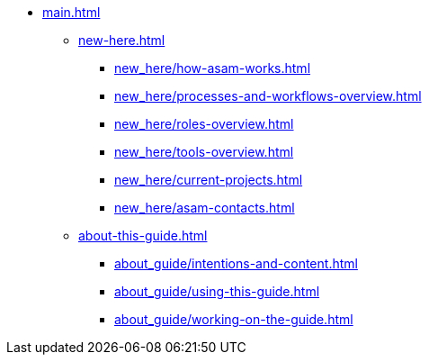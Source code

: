 * xref:main.adoc[]
** xref:new-here.adoc[]
*** xref:new_here/how-asam-works.adoc[]
*** xref:new_here/processes-and-workflows-overview.adoc[]
*** xref:new_here/roles-overview.adoc[]
*** xref:new_here/tools-overview.adoc[]
*** xref:new_here/current-projects.adoc[]
*** xref:new_here/asam-contacts.adoc[]
** xref:about-this-guide.adoc[]
*** xref:about_guide/intentions-and-content.adoc[]
*** xref:about_guide/using-this-guide.adoc[]
*** xref:about_guide/working-on-the-guide.adoc[]
